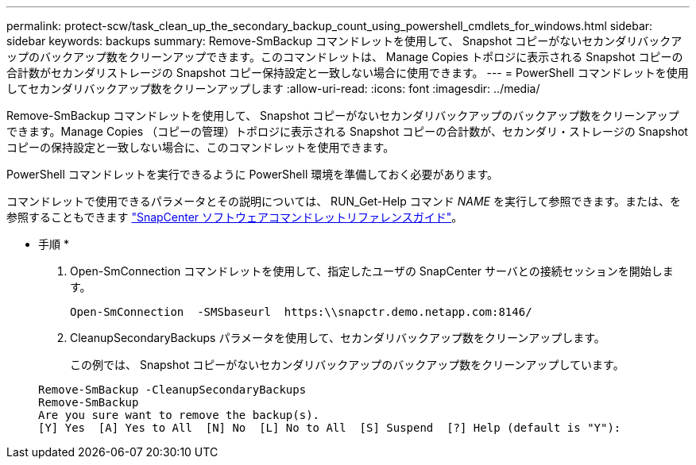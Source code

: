 ---
permalink: protect-scw/task_clean_up_the_secondary_backup_count_using_powershell_cmdlets_for_windows.html 
sidebar: sidebar 
keywords: backups 
summary: Remove-SmBackup コマンドレットを使用して、 Snapshot コピーがないセカンダリバックアップのバックアップ数をクリーンアップできます。このコマンドレットは、 Manage Copies トポロジに表示される Snapshot コピーの合計数がセカンダリストレージの Snapshot コピー保持設定と一致しない場合に使用できます。 
---
= PowerShell コマンドレットを使用してセカンダリバックアップ数をクリーンアップします
:allow-uri-read: 
:icons: font
:imagesdir: ../media/


Remove-SmBackup コマンドレットを使用して、 Snapshot コピーがないセカンダリバックアップのバックアップ数をクリーンアップできます。Manage Copies （コピーの管理）トポロジに表示される Snapshot コピーの合計数が、セカンダリ・ストレージの Snapshot コピーの保持設定と一致しない場合に、このコマンドレットを使用できます。

PowerShell コマンドレットを実行できるように PowerShell 環境を準備しておく必要があります。

コマンドレットで使用できるパラメータとその説明については、 RUN_Get-Help コマンド _NAME_ を実行して参照できます。または、を参照することもできます https://library.netapp.com/ecm/ecm_download_file/ECMLP2880726["SnapCenter ソフトウェアコマンドレットリファレンスガイド"^]。

* 手順 *

. Open-SmConnection コマンドレットを使用して、指定したユーザの SnapCenter サーバとの接続セッションを開始します。
+
[listing]
----
Open-SmConnection  -SMSbaseurl  https:\\snapctr.demo.netapp.com:8146/
----
. CleanupSecondaryBackups パラメータを使用して、セカンダリバックアップ数をクリーンアップします。
+
この例では、 Snapshot コピーがないセカンダリバックアップのバックアップ数をクリーンアップしています。

+
[listing]
----
Remove-SmBackup -CleanupSecondaryBackups
Remove-SmBackup
Are you sure want to remove the backup(s).
[Y] Yes  [A] Yes to All  [N] No  [L] No to All  [S] Suspend  [?] Help (default is "Y"):
----

